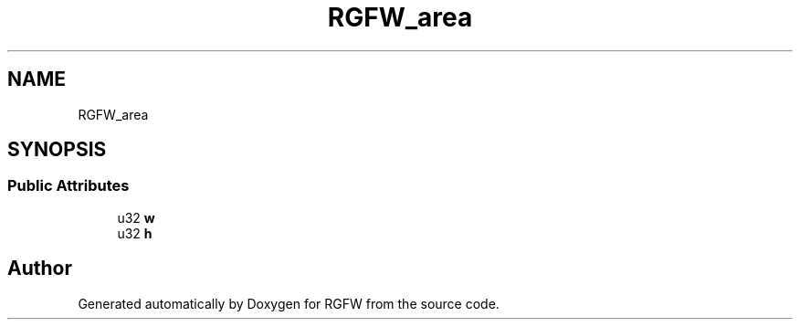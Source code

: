 .TH "RGFW_area" 3 "Tue Jul 23 2024" "RGFW" \" -*- nroff -*-
.ad l
.nh
.SH NAME
RGFW_area
.SH SYNOPSIS
.br
.PP
.SS "Public Attributes"

.in +1c
.ti -1c
.RI "u32 \fBw\fP"
.br
.ti -1c
.RI "u32 \fBh\fP"
.br
.in -1c

.SH "Author"
.PP 
Generated automatically by Doxygen for RGFW from the source code\&.
